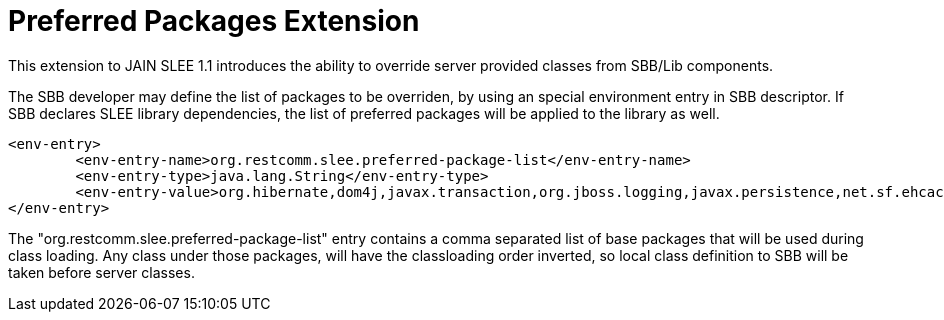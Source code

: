 
[[_slee_1_1_extensions_preferred_packages]]
= Preferred Packages Extension

This extension to JAIN SLEE 1.1 introduces the ability to override server provided classes from SBB/Lib components.

The SBB developer may define the list of packages to be overriden, by using an special environment entry in SBB descriptor.
If SBB declares SLEE library dependencies, the list of preferred packages will be applied to the library as well.

[source,xml]
----
<env-entry>
	<env-entry-name>org.restcomm.slee.preferred-package-list</env-entry-name>
	<env-entry-type>java.lang.String</env-entry-type>
	<env-entry-value>org.hibernate,dom4j,javax.transaction,org.jboss.logging,javax.persistence,net.sf.ehcache</env-entry-value>
</env-entry>
----

The "org.restcomm.slee.preferred-package-list" entry  contains  a comma
separated list of base packages that will be used during class loading.
Any class under those packages, will have the classloading order inverted, so
local class definition to SBB will be taken before server classes.
